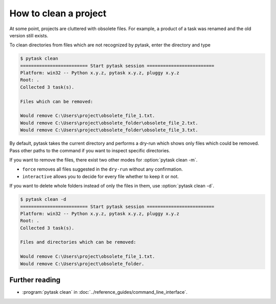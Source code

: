 How to clean a project
======================

At some point, projects are cluttered with obsolete files. For example, a product of a
task was renamed and the old version still exists.

To clean directories from files which are not recognized by pytask, enter the directory
and type

.. code-block:: console

    $ pytask clean
    ========================= Start pytask session =========================
    Platform: win32 -- Python x.y.z, pytask x.y.z, pluggy x.y.z
    Root: .
    Collected 3 task(s).

    Files which can be removed:

    Would remove C:\Users\project\obsolete_file_1.txt.
    Would remove C:\Users\project\obsolete_folder\obsolete_file_2.txt.
    Would remove C:\Users\project\obsolete_folder\obsolete_file_3.txt.

By default, pytask takes the current directory and performs a dry-run which shows only
files which could be removed. Pass other paths to the command if you want to inspect
specific directories.

If you want to remove the files, there exist two other modes for :option:`pytask clean
-m`.

- ``force`` removes all files suggested in the ``dry-run`` without any confirmation.
- ``interactive`` allows you to decide for every file whether to keep it or not.

If you want to delete whole folders instead of only the files in them, use
:option:`pytask clean -d`.

.. code-block:: console

    $ pytask clean -d
    ========================= Start pytask session =========================
    Platform: win32 -- Python x.y.z, pytask x.y.z, pluggy x.y.z
    Root: .
    Collected 3 task(s).

    Files and directories which can be removed:

    Would remove C:\Users\project\obsolete_file_1.txt.
    Would remove C:\Users\project\obsolete_folder.


Further reading
---------------

- :program:`pytask clean` in :doc:`../reference_guides/command_line_interface`.
